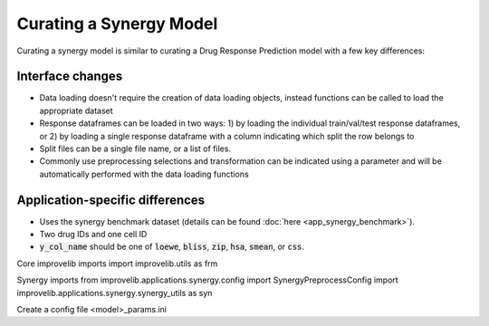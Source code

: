Curating a Synergy Model
===========================

Curating a synergy model is similar to curating a Drug Response Prediction model with a few key differences:

Interface changes
^^^^^^^^^^^^^^^^^^^^^

- Data loading doesn't require the creation of data loading objects, instead functions can be called to load the appropriate dataset
- Response dataframes can be loaded in two ways: 1) by loading the individual train/val/test response dataframes, or 2) by loading a single response dataframe with a column indicating which split the row belongs to
- Split files can be a single file name, or a list of files.
- Commonly use preprocessing selections and transformation can be indicated using a parameter and will be automatically performed with the data loading functions

Application-specific differences
^^^^^^^^^^^^^^^^^^^^^^^^^^^^^^^^^^^

- Uses the synergy benchmark dataset (details can be found :doc:`here <app_synergy_benchmark>`).
- Two drug IDs and one cell ID
- :code:`y_col_name` should be one of :code:`loewe`, :code:`bliss`, :code:`zip`, :code:`hsa`, :code:`smean`, or :code:`css`.


Core improvelib imports
import improvelib.utils as frm

Synergy imports
from improvelib.applications.synergy.config import SynergyPreprocessConfig
import improvelib.applications.synergy.synergy_utils as syn



Create a config file
<model>_params.ini



